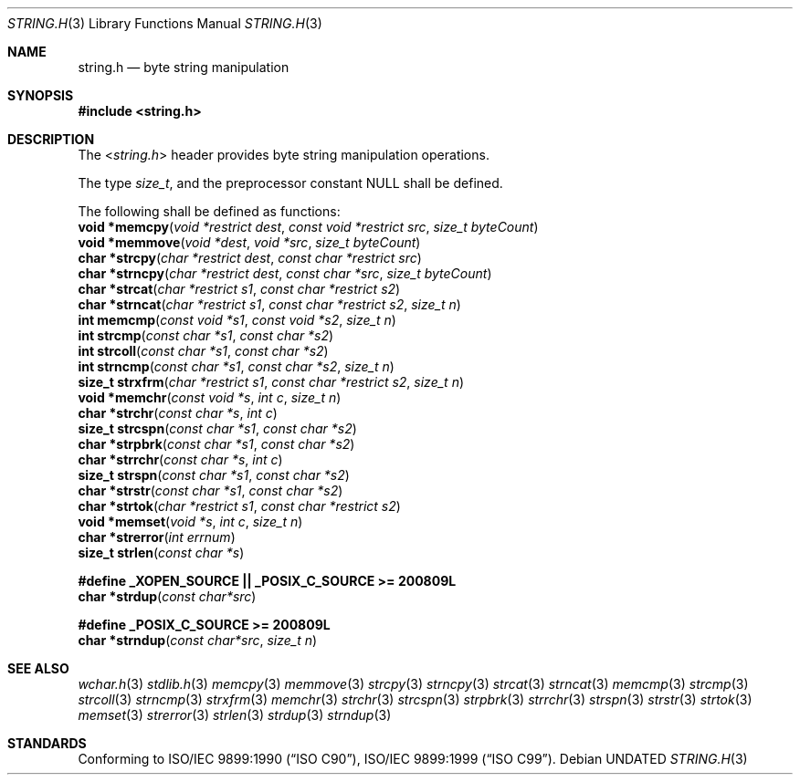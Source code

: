.\" This file is part of the Public Domain C Library (PDCLib).
.\" Permission is granted to use" "modify" "and / or redistribute at will.
.\"
.Dd
.Dt STRING.H 3
.Os
.\"
.Sh NAME
.Nm string.h
.Nd byte string manipulation
.\"
.Sh SYNOPSIS
.In string.h
.\"
.Sh DESCRIPTION
The
.In string.h
header provides byte string manipulation operations.
.\"
.Pp
The type
.Vt size_t ,
and the preprocessor constant
.Dv NULL
shall be defined.

.Pp
The following shall be defined as functions:
.br
.Fn "void *memcpy" "void *restrict dest" "const void *restrict src" "size_t byteCount" 
.br
.Fn "void *memmove" "void *dest" "void *src" "size_t byteCount"
.br
.Fn "char *strcpy" "char *restrict dest" "const char *restrict src"
.br
.Fn "char *strncpy" "char *restrict dest" "const char *src" "size_t byteCount"
.br
.Fn "char *strcat" "char *restrict s1" "const char *restrict s2"
.br
.Fn "char *strncat" "char *restrict s1" "const char *restrict s2" "size_t n"
.br
.Fn "int memcmp" "const void *s1" "const void *s2" "size_t n"
.br
.Fn "int strcmp" "const char *s1" "const char *s2"
.br
.Fn "int strcoll" "const char *s1" "const char *s2"
.br
.Fn "int strncmp" "const char *s1" "const char *s2" "size_t n"
.br
.Fn "size_t strxfrm" "char *restrict s1" "const char *restrict s2" "size_t n"
.br
.Fn "void *memchr" "const void *s" "int c" "size_t n"
.br
.Fn "char *strchr" "const char *s" "int c"
.br
.Fn "size_t strcspn" "const char *s1" "const char *s2"
.br
.Fn "char *strpbrk" "const char *s1" "const char *s2"
.br
.Fn "char *strrchr" "const char *s" "int c"
.br
.Fn "size_t strspn" "const char *s1" "const char *s2"
.br
.Fn "char *strstr" "const char *s1" "const char *s2"
.br
.Fn "char *strtok" "char *restrict s1" "const char *restrict s2"
.br
.Fn "void *memset" "void *s" "int c" "size_t n"
.br
.Fn "char *strerror" "int errnum"
.br
.Fn "size_t strlen" "const char *s"
.\"
.Pp
.Sy #define _XOPEN_SOURCE || _POSIX_C_SOURCE >= 200809L
.br
.Fn "char *strdup" "const char*src"
.\"
.Pp
.Sy #define _POSIX_C_SOURCE >= 200809L
.br
.Fn "char *strndup" "const char*src" "size_t n"
.\"
.Sh SEE ALSO
.Xr wchar.h 3
.Xr stdlib.h 3
.Xr memcpy 3
.Xr memmove 3
.Xr strcpy 3
.Xr strncpy 3
.Xr strcat 3
.Xr strncat 3
.Xr memcmp 3
.Xr strcmp 3
.Xr strcoll 3
.Xr strncmp 3
.Xr strxfrm 3
.Xr memchr 3
.Xr strchr 3
.Xr strcspn 3
.Xr strpbrk 3
.Xr strrchr 3
.Xr strspn 3
.Xr strstr 3
.Xr strtok 3
.Xr memset 3
.Xr strerror 3
.Xr strlen 3
.Xr strdup 3
.Xr strndup 3
.Sh STANDARDS
Conforming to
.St -isoC-90 ,
.St -isoC-99 .